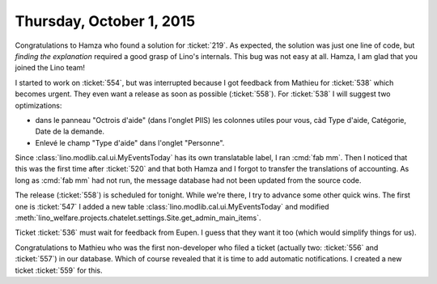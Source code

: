 =========================
Thursday, October 1, 2015
=========================

Congratulations to Hamza who found a solution for :ticket:`219`.  As
expected, the solution was just one line of code, but *finding the
explanation* required a good grasp of Lino's internals.  This bug was
not easy at all. Hamza, I am glad that you joined the Lino team!

I started to work on :ticket:`554`, but was interrupted because I got
feedback from Mathieu for :ticket:`538` which becomes urgent. They
even want a release as soon as possible (:ticket:`558`).  For
:ticket:`538` I will suggest two optimizations:

- dans le panneau "Octrois d'aide" (dans l'onglet PIIS) les colonnes
  utiles pour vous, càd Type d'aide, Catégorie, Date de la demande.
- Enlevé le champ "Type d'aide" dans l'onglet "Personne".

Since :class:`lino.modlib.cal.ui.MyEventsToday` has its own
translatable label, I ran :cmd:`fab mm`.  Then I noticed that this was
the first time after :ticket:`520` and that both Hamza and I forgot to
transfer the translations of accounting. As long as :cmd:`fab mm` had
not run, the message database had not been updated from the source
code.

The release (:ticket:`558`) is scheduled for tonight. While we're
there, I try to advance some other quick wins. The first one is
:ticket:`547` I added a new table
:class:`lino.modlib.cal.ui.MyEventsToday` and modified
:meth:`lino_welfare.projects.chatelet.settings.Site.get_admin_main_items`.

Ticket :ticket:`536` must wait for feedback from Eupen. I guess that
they want it too (which would simplify things for us).

Congratulations to Mathieu who was the first non-developer who filed a
ticket (actually two: :ticket:`556` and :ticket:`557`) in our
database. Which of course revealed that it is time to add automatic
notifications. I created a new ticket :ticket:`559` for this.

